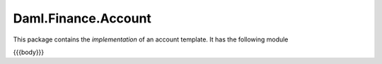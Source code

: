 .. Copyright (c) 2023 Digital Asset (Switzerland) GmbH and/or its affiliates. All rights reserved.
.. SPDX-License-Identifier: Apache-2.0

.. _reference-daml-finance-account:

Daml.Finance.Account
====================

This package contains the *implementation* of an account template.
It has the following module

{{{body}}}
